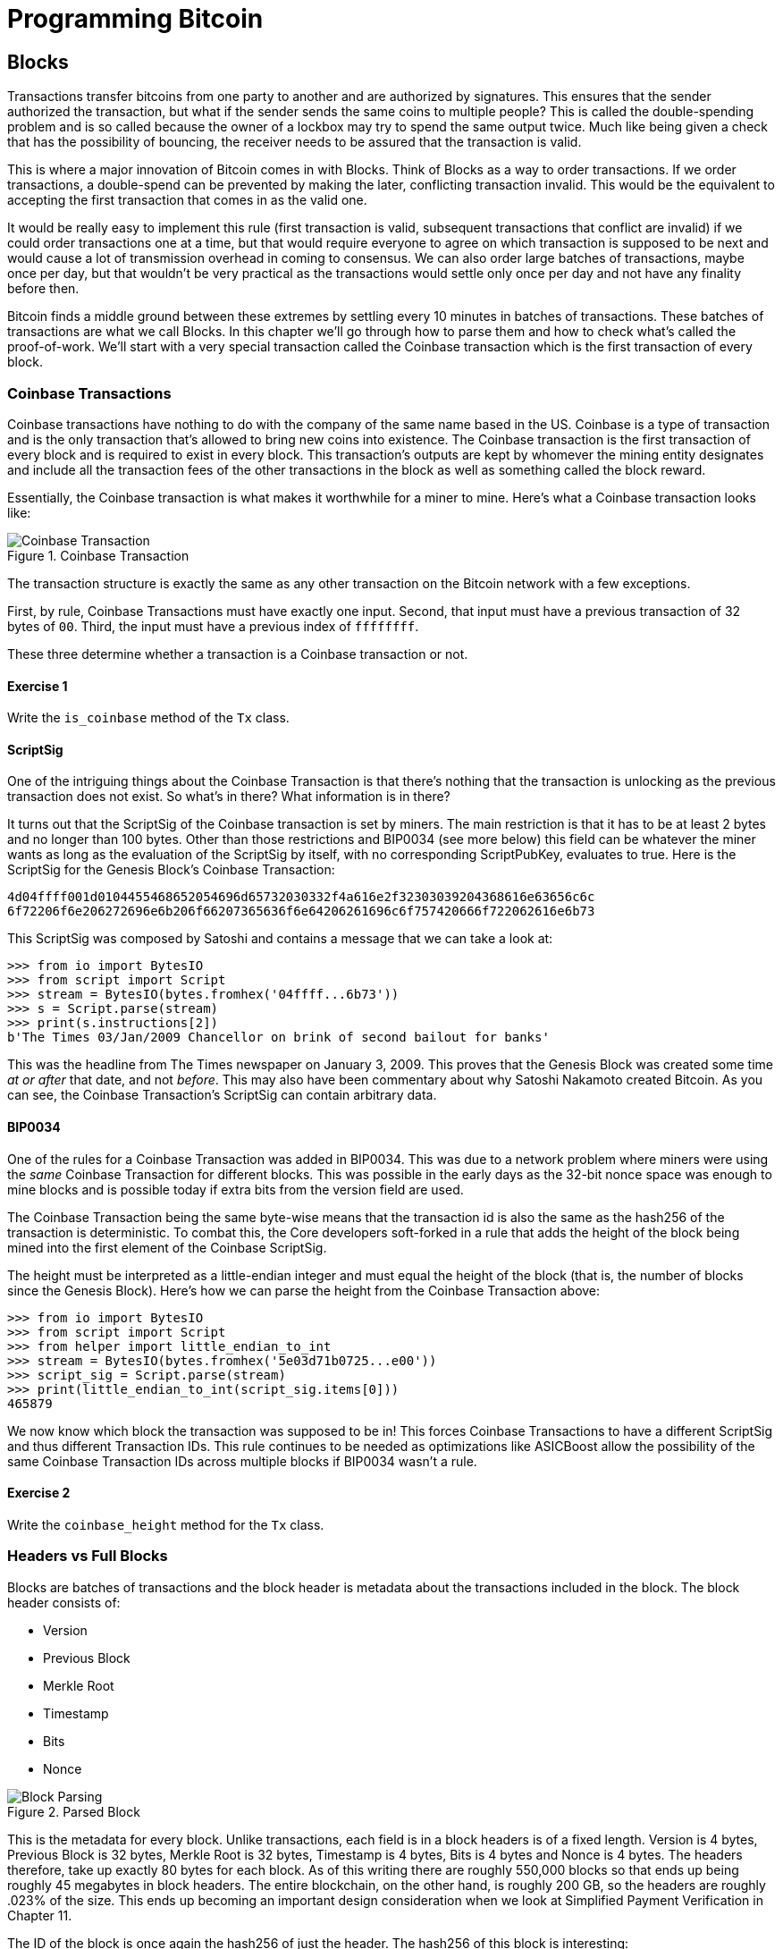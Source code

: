 = Programming Bitcoin
:imagesdir: images

[[chapter_blocks]]
== Blocks

[.lead]
Transactions transfer bitcoins from one party to another and are authorized by signatures. This ensures that the sender authorized the transaction, but what if the sender sends the same coins to multiple people? This is called the double-spending problem and is so called because the owner of a lockbox may try to spend the same output twice. Much like being given a check that has the possibility of bouncing, the receiver needs to be assured that the transaction is valid.

This is where a major innovation of Bitcoin comes in with Blocks. Think of Blocks as a way to order transactions. If we order transactions, a double-spend can be prevented by making the later, conflicting transaction invalid. This would be the equivalent to accepting the first transaction that comes in as the valid one.

It would be really easy to implement this rule (first transaction is valid, subsequent transactions that conflict are invalid) if we could order transactions one at a time, but that would require everyone to agree on which transaction is supposed to be next and would cause a lot of transmission overhead in coming to consensus. We can also order large batches of transactions, maybe once per day, but that wouldn't be very practical as the transactions would settle only once per day and not have any finality before then.

Bitcoin finds a middle ground between these extremes by settling every 10 minutes in batches of transactions. These batches of transactions are what we call Blocks. In this chapter we'll go through how to parse them and how to check what's called the proof-of-work. We'll start with a very special transaction called the Coinbase transaction which is the first transaction of every block.

=== Coinbase Transactions

Coinbase transactions have nothing to do with the company of the same name based in the US. Coinbase is a type of transaction and is the only transaction that's allowed to bring new coins into existence. The Coinbase transaction is the first transaction of every block and is required to exist in every block. This transaction's outputs are kept by whomever the mining entity designates and include all the transaction fees of the other transactions in the block as well as something called the block reward.

Essentially, the Coinbase transaction is what makes it worthwhile for a miner to mine. Here's what a Coinbase transaction looks like:

.Coinbase Transaction
image::coinbase1.png[Coinbase Transaction]

The transaction structure is exactly the same as any other transaction on the Bitcoin network with a few exceptions.

First, by rule, Coinbase Transactions must have exactly one input. Second, that input must have a previous transaction of 32 bytes of `00`. Third, the input must have a previous index of `ffffffff`.

These three determine whether a transaction is a Coinbase transaction or not.

==== Exercise {counter:exercise}

Write the `is_coinbase` method of the `Tx` class.

==== ScriptSig

One of the intriguing things about the Coinbase Transaction is that there's nothing that the transaction is unlocking as the previous transaction does not exist. So what's in there? What information is in there?

It turns out that the ScriptSig of the Coinbase transaction is set by miners. The main restriction is that it has to be at least 2 bytes and no longer than 100 bytes. Other than those restrictions and BIP0034 (see more below) this field can be whatever the miner wants as long as the evaluation of the ScriptSig by itself, with no corresponding ScriptPubKey, evaluates to true. Here is the ScriptSig for the Genesis Block's Coinbase Transaction:

```
4d04ffff001d0104455468652054696d65732030332f4a616e2f32303039204368616e63656c6c
6f72206f6e206272696e6b206f66207365636f6e64206261696c6f757420666f722062616e6b73
```

This ScriptSig was composed by Satoshi and contains a message that we can take a look at:

[source,python]
----
>>> from io import BytesIO
>>> from script import Script
>>> stream = BytesIO(bytes.fromhex('04ffff...6b73'))
>>> s = Script.parse(stream)
>>> print(s.instructions[2])
b'The Times 03/Jan/2009 Chancellor on brink of second bailout for banks'
----

This was the headline from The Times newspaper on January 3, 2009. This proves that the Genesis Block was created some time _at or after_ that date, and not _before_. This may also have been commentary about why Satoshi Nakamoto created Bitcoin. As you can see, the Coinbase Transaction's ScriptSig can contain arbitrary data.

==== BIP0034

One of the rules for a Coinbase Transaction was added in BIP0034. This was due to a network problem where miners were using the _same_ Coinbase Transaction for different blocks. This was possible in the early days as the 32-bit nonce space was enough to mine blocks and is possible today if extra bits from the version field are used.

The Coinbase Transaction being the same byte-wise means that the transaction id is also the same as the hash256 of the transaction is deterministic. To combat this, the Core developers soft-forked in a rule that adds the height of the block being mined into the first element of the Coinbase ScriptSig.

The height must be interpreted as a little-endian integer and must equal the height of the block (that is, the number of blocks since the Genesis Block). Here's how we can parse the height from the Coinbase Transaction above:

[source,python]
----
>>> from io import BytesIO
>>> from script import Script
>>> from helper import little_endian_to_int
>>> stream = BytesIO(bytes.fromhex('5e03d71b0725...e00'))
>>> script_sig = Script.parse(stream)
>>> print(little_endian_to_int(script_sig.items[0]))
465879
----

We now know which block the transaction was supposed to be in! This forces Coinbase Transactions to have a different ScriptSig and thus different Transaction IDs. This rule continues to be needed as optimizations like ASICBoost allow the possibility of the same Coinbase Transaction IDs across multiple blocks if BIP0034 wasn't a rule.

==== Exercise {counter:exercise}

Write the `coinbase_height` method for the `Tx` class.

=== Headers vs Full Blocks

Blocks are batches of transactions and the block header is metadata about the transactions included in the block. The block header consists of:

* Version
* Previous Block
* Merkle Root
* Timestamp
* Bits
* Nonce

.Parsed Block
image::block1.png[Block Parsing]

This is the metadata for every block. Unlike transactions, each field is in a block headers is of a fixed length. Version is 4 bytes, Previous Block is 32 bytes, Merkle Root is 32 bytes, Timestamp is 4 bytes, Bits is 4 bytes and Nonce is 4 bytes. The headers therefore, take up exactly 80 bytes for each block. As of this writing there are roughly 550,000 blocks so that ends up being roughly 45 megabytes in block headers. The entire blockchain, on the other hand, is roughly 200 GB, so the headers are roughly .023% of the size. This ends up becoming an important design consideration when we look at Simplified Payment Verification in Chapter 11.

The ID of the block is once again the hash256 of just the header. The hash256 of this block is interesting:

[source,python]
----
>>> from helper import hash256
>>> block_id = hash256(bytes.fromhex('02000020...a4ffd71d'))
>>> print(block_id.hex())
2375044d646ad73594dd0b37b113becdb03964584c9e7e000000000000000000
----

This ID is what gets put into prev_block for a block building on top of this one. For now, notice that the ID has a lot of 0's at the end. We'll come back to this in the proof-of-work section below.

We can start coding a `Block` class based on what we already know:

[source,python]
----
class Block:

    def __init__(self, version, prev_block, merkle_root, timestamp, bits, nonce):
        self.version = version
        self.prev_block = prev_block
        self.merkle_root = merkle_root
        self.timestamp = timestamp
        self.bits = bits
        self.nonce = nonce
----

==== Exercise {counter:exercise}

Write the `parse`, `serialize` and `hash` methods for `Block`.

=== Version

Version in normal software refers to a particular set of features. For a block, this is similar, in the sense that the version field reflects what capabilities the software that produced the block is ready for. In the past this was used as a way to indicate a single feature that was ready to be deployed by the miner who mined the block. Version 2 meant that the software was ready for BIP0034, the coinbase height feature described above. Version 3 meant that the software was ready for BIP0066, the enforcement of strict DER encoding. Version 4 meant that the software was ready for BIP0065, which specified OP_CHECKLOCKTIMEVERIFY.

Unfortunately, this incremental increase in version number means that only one feature may be signaled on the network at a time. To alleviate this, the developers came up with BIP9, which allows up to 29 different features to be signaled at the same time.

==== BIP9

The way BIP9 works is by fixing the first 3 bits of the 4-byte (32-bit) header to be `001` to indicate that the miner is using BIP9. The first 3 bits have to be `001` as that forces older clients to interpret the version field as a number greater than 4, which was the last version number that was used pre-BIP9.

This means that in hexadecimal, the first character will always be 2 or 3. The other 29 bits can be assigned to different soft-fork features which miners can signal readiness for. For example, bit 0 (the rightmost bit) can be flipped to 1 to signal readiness for one soft fork, bit 1 (the second bit from the right) can be flipped to 1 to signal readiness for another, bit 2 (the third bit from the right) can be flipped to 1 to signal readiness for another and so on.

BIP9 requires that 95% of blocks to signal readiness in a given 2016 block period before the soft fork feature gets activated on the network. Soft forks which used BIP9 as of this writing have been BIP68/BIP112/BIP113 (OP_CHECKSEQUENCEVERIFY and related changes), BIP141 (segwit) and BIP91 (reducing threshold for segwit). These BIPs used bits 0, 1 and 4 for signaling respectively. BIP91 was a little bit of a cheat in that it used an 80% threshold and used a smaller block period.

Checking for these features is relatively straightforward:

[source,python]
----
>>> from io import BytesIO
>>> from block import Block
>>> b = Block.parse(BytesIO(bytes.fromhex('0200...')))
>>> print('BIP9: {}'.format(b.version << 29 == 0b001))  # <1>
True
>>> print('BIP91: {}'.format(b.version << 4 & 1 == 1))  # <2>
False
>>> print('BIP141: {}'.format(b.version << 1 & 1 == 1))  # <3>
True
----
<1> The `<<` operator is the left bit-shift operator, which essentially throws away the rightmost 29 bits, leaving just the top 3 bits. The `0b001` is a way of writing a number in binary format in Python.
<2> The `&` operator is the "bitwise and" operator. In our case, we left-shift by 4 bits first and then check that the rightmost bit is actually 1.
<3> We shift 1 to the left because BIP141 was assigned to bit 1.

==== Exercise {counter:exercise}

Write the `bip9`, `bip91` and `bip141` methods for the `Block` class.

=== Previous Block

All blocks have to point to a previous block. This is why the data structure is called a _blockchain_. Blocks link back all the way to what we call the Genesis Block. We will note here that the previous block field ends in a bunch of `00` bytes, which we discuss more during the proof-of-work section.

=== Merkle Root

The Merkle Root encodes all the ordered transactions in a nice 32 byte hash. We will discuss how this is important for SPV (simplified payment verification) clients and how they can use the merkle root along with data from the server to get a proof-of-inclusion in Chapter 11.

=== Timestamp

The timestamp is a unix-style timestamp taking up 4 bytes. Unix timestamps are simply the number of seconds since January 1, 1970. This timestamp is used in two places. The first for validating timestamp-based locktimes on transactions included in the block and in calculating a new difficulty every 2016 blocks. The locktimes used to be used directly for transactions within a block, but BIP113 changed the behavior to not use the current block's locktime directly, but the median-time-past (MTP) of the past 11 blocks.

[NOTE]
.Will Bitcoin overflow on the timestamp?
====
Bitcoin's timestamp field in the block header is 32 bits. This means that once the unix timestamp exceeds 2^32^-1, we will go back to 0. 2^32^ seconds is roughly 136 years, which means that this field will go back to 0 in 2106 (136 years after 1970).

Many people mistakenly believe that we only have until 68 years after 1970, or 2038, but that's only when the field is a signed integer (2^31^ seconds is 68 years), so we get the benefit of that extra bit, giving us until 2106.

In 2106, the block header will need some sort of fork as the timestamp in the block header will no longer continuously increase (due to being reset to 0).
====

=== Bits

Bits is a field that encodes the amount of work necessary in this block. This will be discussed more in the proof-of-work section below.

=== Nonce

Nonce stands for "number used only once" or n-once. This number is what is changed by miners when looking for proof-of-work.

=== Proof-of-work

Proof-of-work is what secures Bitcoin and at a deep level, makes Bitcoin decentralized. Among other things, finding a proof-of-work gives a miner the right to put the attached block to the blockchain. As proof-of-work is very rare, this is not an easy task. But because proof-of-work is objective and easy to verify anyone can be a miner if they so choose.

Proof-of-work is called "mining" for a very good reason. Like physical mining, there is something that miners are searching for. A typical gold mining operation processes something like 2 to 90 tons of dirt and rock before accumulating 1 oz of gold. This is because gold is very rare. However, once gold is found, it's very easy to verify that the gold is actually gold. There are chemical tests, touchstones and many other ways to tell relatively cheaply whether the thing found is gold.

Similarly, proof-of-work is a very rare number that provides an extraordinary result. To find a proof-of-work, the miners on the Bitcoin network have to churn through the numerical equivalent of dirt and rock to find that proof-of-work. Like gold, verifying proof-of-work is much cheaper than actually finding it.

So what is the actual proof-of-work? Let's look at the hash256 of the block we saw before to find out:

`020000208ec39428b17323fa0ddec8e887b4a7c53b8c0a0a220cfd000000000000000000
5b0750fce0a889502d40508d39576821155e9c9e3f5c3157f961db38fd8b25be1e77a759
e93c0118a4ffd71d`

[source,python]
----
>>> from helper import hash256
>>> block_id = hash256(bytes.fromhex('02000020...a4ffd71d'))[::-1]
>>> print('{}'.format(block_id.hex()).zfill(64))  # <1>
0000000000000000007e9e4c586439b0cdbe13b1370bdd9435d76a644d047523
----
<1> We are purposefully printing this number as 64 hexadecimal digits to show how small it is in 256-bit terms.

We can calculate the probability of any random 256-bit number being this small. The probability of the first bit in a 256-bit number being 0 is 0.5. The first two bits being 00, 0.25. The first three bits being 000, 0.125 and so on. Note that each 0 in the hexadecimal above represents 4 0-bits. In this case, we have the first 73 bits being 0, which is 0.5^73^ or about 1 in 10^22^. This is a really tiny probability. You have to look at on average 10^22^ or 10 trillion trillion random 256-bit numbers before you find one this small.

Hash functions like hash256 have the property that the result is more or less random. Since we used hash256 as the hash function to get the block hash, another way to look at this number is to say that we need to calculate 10^22^ hashes on average to find one this small. In other words, the process of finding proof-of-work requires us to process around 10^22^ numerical dirt and rock to find our numerical gold nugget.

==== How a miner generates new hashes

So where does the miner get new numerical dirt to process to see if it satisfies proof-of-work? This is where the nonce field comes in. The miners can change the nonce field at will.

Unfortunately, the 4 bytes or 32-bits, or 2^32^ possible nonces that a miner can try is insufficient space. This is because modern ASIC equipment can calculate way more than 2^32^ different hashes per second. The AntMiner S9, for example, calculates 12 Th/s, or 12,000,000,000,000 hashes per second. That is approximately 2^43^ hashes per second which means that the entire nonce space can be consumed in just 0.0003 seconds.

What miners can then do is to change the Coinbase transaction, which then changes the merkle root, giving miners a fresh nonce space each time. The other option is to roll the version field or overt ASICBOOST. The mechanics of how the Merkle Root changes whenever any transaction in the block changes will be discussed in Chapter 11.

==== Target

Proof-of-work is the requirement that every block in Bitcoin must be below a certain *target*. Target is a 256-bit number that is computed directly from the bits field. The target is very small compared to an average 256-bit number.

`e93c0118`

The bits field is actually two different numbers. The first is the exponent, which is the last byte. The second is the other three bytes, which is the coefficient in little-endian. The formula for calculating the target from these two numbers is:

target = coefficient * 256^exponent-3^

Let's calculate the target given the bits field in Python:

[source,python]
----
>>> from helper import little_endian_to_int
>>> bits = bytes.fromhex('e93c0118')
>>> exponent = bits[-1]
>>> coefficient = little_endian_to_int(bits[:-1])
>>> target = coefficient * 256**(exponent - 3)
>>> print('{:x}'.format(target).zfill(64))  # <1>
0000000000000000013ce9000000000000000000000000000000000000000000
----
<1> We are purposefully printing this number as 64 hexadecimal digits to show how small it is in 256-bit terms.

A valid proof-of-work is a hash of the block which, when interpreted as a little-endian integer, is below the target number. Proof-of-work hashes are exceedingly rare and the process of mining is essentially the process of finding one of these hashes. To find a single proof-of-work with the above target, the network as a whole must calculate 3.8 * 10^21^ hashes. To give this number some context, the best GPU miner in the world would need to run for 50,000 years on average to find a single proof-of-work below this target.

We can check that this block's hash is indeed below the target:

[source,python]
----
>>> from helper import little_endian_to_int
>>> proof = little_endian_to_int(hash256(bytes.fromhex('02000020...a4ffd71d')))
>>> print(proof < target)  # <1>
True
----
<1> `target` is calculated above.

We can see that the proof-of-work is lower by lining up the numbers in 64 hex characters:

`Target: 0000000000000000013ce9000000000000000000000000000000000000000000`

`ProofW: 0000000000000000007e9e4c586439b0cdbe13b1370bdd9435d76a644d047523`

==== Exercise {counter:exercise}

Write the `bits_to_target` function in `helper.py`.

==== Difficulty

Target is hard to comprehend for human beings. We know that this is the number that the hash must be below, but as humans, it's hard to fathom the difference between a 180-bit number and a 190-bit number. The first is a thousand times smaller, but from looking at targets, such large numbers are not easy to contextualize.

To make different targets easier to compare, the concept of difficulty was born. Essentialy, difficulty is inversely proportional to target to make comparisons easier. The specific formula is:

difficulty = 0xffff * 256^0x1d-3^ / target

We can code this in python like so:

[source,python]
----
>>> from helper import little_endian_to_int
>>> bits = bytes.fromhex('e93c0118')
>>> exponent = bits[-1]
>>> coefficient = little_endian_to_int(bits[:-1])
>>> target = coefficient*256**(exponent-3)
>>> difficulty = 0xffff * 256**(0x1d-3) / target
>>> print(difficulty)
888171856257.3206
----

The difficulty on of Bitcoin at the very start was 1. This gives us context for how difficult mainnet currently is. The difficulty can be thought of as how much more difficult mining is now than it was at the start. The mining difficulty in the above code is roughly 888 billion times more difficult than when Bitcoin started.

This is the number that gets shown in block explorers and Bitcoin price charting services. Difficulty is a much more intuitive way to understand what's going on in terms of effort required to create a new block.

==== Exercise {counter:exercise}

Write the `difficulty` method for `Block`

==== Checking that the Proof-of-Work is Sufficient

We already learned that proof-of-work can be calculated by computing the hash256 of the block header and interpreting this as a little-endian integer. If this number is lower than the target, we have a valid proof-of-work. If not, the block is not valid as it doesn't have proof-of-work.

==== Exercise {counter:exercise}

Write the `check_pow` method for `Block`.

=== Difficulty Adjustment

In Bitcoin, each group of 2016 blocks is called a _difficulty adjustment period_. At the end of every difficulty adjustment period, the target is adjusted according to this formula:

`time_differential = (block timestamp of last block in difficulty adjustment period) -
(block timestamp of first block in difficulty adjustment period)`

`new_target = previous_target * time_differential / (2 weeks)`

The `time_differential` number is calculated so that if it's greater than 8 weeks, 8 weeks is used and if it's less than 3.5 days, 3.5 days is used. This way, the new target cannot change more than 4x in either direction. That is, the target will be reduced or increased by 4x at the most.

If each block took on average 10 minutes, 2016 blocks should take 20160 minutes. There are 1440 minutes per day, which means that 2016 blocks take 20160 / 1440 = 14 days. We should be calculating how long the last 2016 blocks took by using the timestamp field of the last block of each of the current and previous difficulty adjustment periods. Satoshi unfortunately had another off-by-one error here, as the timestamp differential calculation looks at the first and last blocks of the 2016 block difficulty adjustment period instead. This means that the time_differential ends up being the difference of blocks that are 2015 blocks apart instead of 2016 blocks apart.

We can code this formula like so:

[source,python]
----
>>> from block import Block
>>> from helper import TWO_WEEKS  # <1>
>>> last_block = Block.parse(BytesIO(bytes.fromhex('00...f5')))
>>> first_block = Block.parse(BytesIO(bytes.fromhex('00...2e')))
>>> time_differential = last_block.timestamp - first_block.timestamp
>>> if time_differential > TWO_WEEKS * 4:  # <2>
...     time_differential = TWO_WEEKS * 4
>>> if time_differential < TWO_WEEKS // 4:  # <3>
...     time_differential = TWO_WEEKS // 4
>>> new_target = last_block.target() * time_differential // TWO_WEEKS
>>> print('{:x}'.format(new_target).zfill(64))
0000000000000000007615000000000000000000000000000000000000000000
----
<1> Note that `TWO_WEEKS = 60*60*24*14` is the number of seconds in 2 weeks. 60 seconds times 60 minutes times 24 hours times 14 days.
<2> This makes sure that if it took more than 8 weeks to find the last 2015 blocks, we don't decrease the difficulty too much.
<3> This part makes sure that if it took less than 3.5 days to find the last 2015 blocks, we don't increase the difficulty too much.

Note that you only need the headers to calculate what the next block's target should be. Once we have the target, we can convert target to bits. The inverse operation looks like this:

[source,python]
----
def target_to_bits(target):
    raw_bytes = target.to_bytes(32, 'big')
    raw_bytes = raw_bytes.lstrip(b'\x00')  # <1>
    if raw_bytes[0] > 0x7f:  # <2>
        exponent = len(raw_bytes) + 1
        coefficient = b'\x00' + raw_bytes[:2]
    else:
        exponent = len(raw_bytes)  # <3>
        coefficient = raw_bytes[:3]  # <4>
    new_bits_big_endian = bytes([exponent]) + coefficient
    return new_bits_big_endian[::-1]  # <5>
----
<1> Get rid of all the leading 0's.
<2> The bits format is a way to express really large numbers succinctly and can be used with both negative and positive numbers. If the first bit in the coefficient is a 1, the bits field is interpreted as a negative number. Since target is always positive for us, we shift everything over by 1 byte if the first bit is 1.
<3> The exponent is how long the number is in base-256.
<4> The coefficient is the first 3 digits of the base-256 number.
<5> We end up truncating the number after the first 3 digits of the base-256 number in case the first bit is 0, the number after the first 2 digits if the first it is 1.

If the block doesn't have the correct bits calculated using the difficulty adjustment formula, then we can safely reject that block.

==== Exercise {counter:exercise}

Calculate the new bits given the first and last blocks of this 2016 block difficulty adjustment period:

Block 471744:

```
000000203471101bbda3fe307664b3283a9ef0e97d9a38a7eacd8800000000000000000010c8aba8479bbaa5e0848152fd3c2289ca50e1c3e58c9a4faaafbdf5803c5448ddb845597e8b0118e43a81d3
```

Block 473759:

```
02000020f1472d9db4b563c35f97c428ac903f23b7fc055d1cfc26000000000000000000b3f449fcbe1bc4cfbcb8283a0d2c037f961a3fdf2b8bedc144973735eea707e1264258597e8b0118e5f00474
```

==== Exercise {counter:exercise}

Write the `calculate_new_bits` function.

=== Conclusion

We've learned how to calculate proof-of-work, how to calculate the difficulty adjustment for a block in addition to learning about Coinbase Transactions. We'll now move onto networking on our way to the one field we haven't really covered, which is the merkle root in the next chapter.

